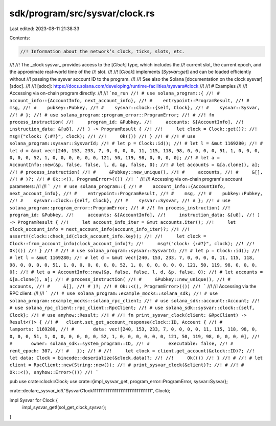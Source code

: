 sdk/program/src/sysvar/clock.rs
===============================

Last edited: 2023-08-11 21:38:33

Contents:

.. code-block:: rs

    //! Information about the network’s clock, ticks, slots, etc.
//!
//! The _clock sysvar_ provides access to the [`Clock`] type, which includes the
//! current slot, the current epoch, and the approximate real-world time of the
//! slot.
//!
//! [`Clock`] implements [`Sysvar::get`] and can be loaded efficiently without
//! passing the sysvar account ID to the program.
//!
//! See also the Solana [documentation on the clock sysvar][sdoc].
//!
//! [sdoc]: https://docs.solana.com/developing/runtime-facilities/sysvars#clock
//!
//! # Examples
//!
//! Accessing via on-chain program directly:
//!
//! ```no_run
//! # use solana_program::{
//! #    account_info::{AccountInfo, next_account_info},
//! #    entrypoint::ProgramResult,
//! #    msg,
//! #    pubkey::Pubkey,
//! #    sysvar::clock::{self, Clock},
//! #    sysvar::Sysvar,
//! # };
//! # use solana_program::program_error::ProgramError;
//! #
//! fn process_instruction(
//!     program_id: &Pubkey,
//!     accounts: &[AccountInfo],
//!     instruction_data: &[u8],
//! ) -> ProgramResult {
//!
//!     let clock = Clock::get()?;
//!     msg!("clock: {:#?}", clock);
//!
//!     Ok(())
//! }
//! #
//! # use solana_program::sysvar::SysvarId;
//! # let p = Clock::id();
//! # let l = &mut 1169280;
//! # let d = &mut vec![240, 153, 233, 7, 0, 0, 0, 0, 11, 115, 118, 98, 0, 0, 0, 0, 51, 1, 0, 0, 0, 0, 0, 0, 52, 1, 0, 0, 0, 0, 0, 0, 121, 50, 119, 98, 0, 0, 0, 0];
//! # let a = AccountInfo::new(&p, false, false, l, d, &p, false, 0);
//! # let accounts = &[a.clone(), a];
//! # process_instruction(
//! #     &Pubkey::new_unique(),
//! #     accounts,
//! #     &[],
//! # )?;
//! # Ok::<(), ProgramError>(())
//! ```
//!
//! Accessing via on-chain program's account parameters:
//!
//! ```
//! # use solana_program::{
//! #    account_info::{AccountInfo, next_account_info},
//! #    entrypoint::ProgramResult,
//! #    msg,
//! #    pubkey::Pubkey,
//! #    sysvar::clock::{self, Clock},
//! #    sysvar::Sysvar,
//! # };
//! # use solana_program::program_error::ProgramError;
//! #
//! fn process_instruction(
//!     program_id: &Pubkey,
//!     accounts: &[AccountInfo],
//!     instruction_data: &[u8],
//! ) -> ProgramResult {
//!     let account_info_iter = &mut accounts.iter();
//!     let clock_account_info = next_account_info(account_info_iter)?;
//!
//!     assert!(clock::check_id(clock_account_info.key));
//!
//!     let clock = Clock::from_account_info(clock_account_info)?;
//!     msg!("clock: {:#?}", clock);
//!
//!     Ok(())
//! }
//! #
//! # use solana_program::sysvar::SysvarId;
//! # let p = Clock::id();
//! # let l = &mut 1169280;
//! # let d = &mut vec![240, 153, 233, 7, 0, 0, 0, 0, 11, 115, 118, 98, 0, 0, 0, 0, 51, 1, 0, 0, 0, 0, 0, 0, 52, 1, 0, 0, 0, 0, 0, 0, 121, 50, 119, 98, 0, 0, 0, 0];
//! # let a = AccountInfo::new(&p, false, false, l, d, &p, false, 0);
//! # let accounts = &[a.clone(), a];
//! # process_instruction(
//! #     &Pubkey::new_unique(),
//! #     accounts,
//! #     &[],
//! # )?;
//! # Ok::<(), ProgramError>(())
//! ```
//!
//! Accessing via the RPC client:
//!
//! ```
//! # use solana_program::example_mocks::solana_sdk;
//! # use solana_program::example_mocks::solana_rpc_client;
//! # use solana_sdk::account::Account;
//! # use solana_rpc_client::rpc_client::RpcClient;
//! # use solana_sdk::sysvar::clock::{self, Clock};
//! # use anyhow::Result;
//! #
//! fn print_sysvar_clock(client: &RpcClient) -> Result<()> {
//! #   client.set_get_account_response(clock::ID, Account {
//! #       lamports: 1169280,
//! #       data: vec![240, 153, 233, 7, 0, 0, 0, 0, 11, 115, 118, 98, 0, 0, 0, 0, 51, 1, 0, 0, 0, 0, 0, 0, 52, 1, 0, 0, 0, 0, 0, 0, 121, 50, 119, 98, 0, 0, 0, 0],
//! #       owner: solana_sdk::system_program::ID,
//! #       executable: false,
//! #       rent_epoch: 307,
//! #   });
//! #
//!     let clock = client.get_account(&clock::ID)?;
//!     let data: Clock = bincode::deserialize(&clock.data)?;
//!
//!     Ok(())
//! }
//! #
//! # let client = RpcClient::new(String::new());
//! # print_sysvar_clock(&client)?;
//! #
//! # Ok::<(), anyhow::Error>(())
//! ```

pub use crate::clock::Clock;
use crate::{impl_sysvar_get, program_error::ProgramError, sysvar::Sysvar};

crate::declare_sysvar_id!("SysvarC1ock11111111111111111111111111111111", Clock);

impl Sysvar for Clock {
    impl_sysvar_get!(sol_get_clock_sysvar);
}


